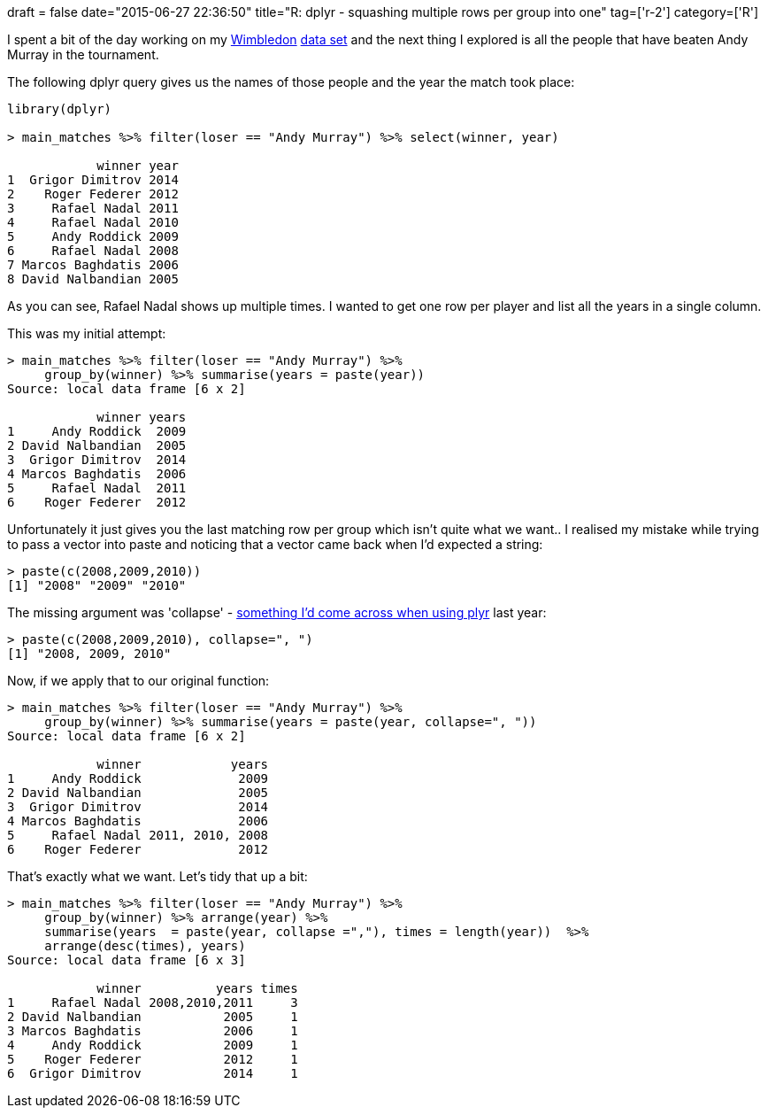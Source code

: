 +++
draft = false
date="2015-06-27 22:36:50"
title="R: dplyr - squashing multiple rows per group into one"
tag=['r-2']
category=['R']
+++

I spent a bit of the day working on my http://www.markhneedham.com/blog/2015/06/25/r-scraping-wimbledon-draw-data/[Wimbledon] http://www.markhneedham.com/blog/2015/06/26/r-ggplot-show-discrete-scale-even-with-no-value/[data set] and the next thing I explored is all the people that have beaten Andy Murray in the tournament.

The following dplyr query gives us the names of those people and the year the match took place:

[source,r]
----

library(dplyr)

> main_matches %>% filter(loser == "Andy Murray") %>% select(winner, year)

            winner year
1  Grigor Dimitrov 2014
2    Roger Federer 2012
3     Rafael Nadal 2011
4     Rafael Nadal 2010
5     Andy Roddick 2009
6     Rafael Nadal 2008
7 Marcos Baghdatis 2006
8 David Nalbandian 2005
----

As you can see, Rafael Nadal shows up multiple times. I wanted to get one row per player and list all the years in a single column.

This was my initial attempt:

[source,r]
----

> main_matches %>% filter(loser == "Andy Murray") %>%
     group_by(winner) %>% summarise(years = paste(year))
Source: local data frame [6 x 2]

            winner years
1     Andy Roddick  2009
2 David Nalbandian  2005
3  Grigor Dimitrov  2014
4 Marcos Baghdatis  2006
5     Rafael Nadal  2011
6    Roger Federer  2012
----

Unfortunately it just gives you the last matching row per group which isn't quite what we want.. I realised my mistake while trying to pass a vector into paste and noticing that a vector came back when I'd expected a string:

[source,r]
----

> paste(c(2008,2009,2010))
[1] "2008" "2009" "2010"
----

The missing argument was 'collapse' - http://www.markhneedham.com/blog/2014/08/11/r-grouping-by-two-variables/[something I'd come across when using plyr] last year:

[source,r]
----

> paste(c(2008,2009,2010), collapse=", ")
[1] "2008, 2009, 2010"
----

Now, if we apply that to our original function:

[source,r]
----

> main_matches %>% filter(loser == "Andy Murray") %>%
     group_by(winner) %>% summarise(years = paste(year, collapse=", "))
Source: local data frame [6 x 2]

            winner            years
1     Andy Roddick             2009
2 David Nalbandian             2005
3  Grigor Dimitrov             2014
4 Marcos Baghdatis             2006
5     Rafael Nadal 2011, 2010, 2008
6    Roger Federer             2012
----

That's exactly what we want. Let's tidy that up a bit:

[source,r]
----

> main_matches %>% filter(loser == "Andy Murray") %>%
     group_by(winner) %>% arrange(year) %>%
     summarise(years  = paste(year, collapse =","), times = length(year))  %>%
     arrange(desc(times), years)
Source: local data frame [6 x 3]

            winner          years times
1     Rafael Nadal 2008,2010,2011     3
2 David Nalbandian           2005     1
3 Marcos Baghdatis           2006     1
4     Andy Roddick           2009     1
5    Roger Federer           2012     1
6  Grigor Dimitrov           2014     1
----
